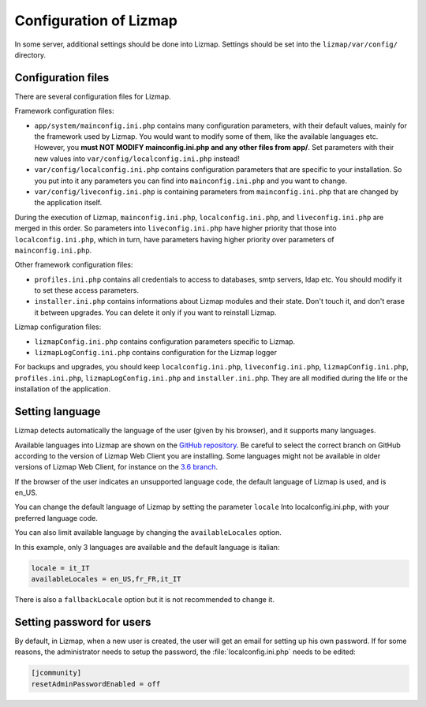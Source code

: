 ===============================================================
Configuration of Lizmap
===============================================================

In some server, additional settings should be done into Lizmap.
Settings should be set into the ``lizmap/var/config/`` directory.

Configuration files
===================

There are several configuration files for Lizmap.

Framework configuration files:

* ``app/system/mainconfig.ini.php`` contains many configuration parameters, with their
  default values, mainly for the framework used by Lizmap. You would want to modify
  some of them, like the available languages etc. However, you **must NOT MODIFY mainconfig.ini.php and any other files from app/**.
  Set parameters with their new values into ``var/config/localconfig.ini.php`` instead!
* ``var/config/localconfig.ini.php`` contains configuration parameters that are specific to
  your installation. So you put into it any parameters you can find into
  ``mainconfig.ini.php`` and you want to change.
* ``var/config/liveconfig.ini.php`` is containing parameters from ``mainconfig.ini.php``
  that are changed by the application itself.

During the execution of Lizmap, ``mainconfig.ini.php``, ``localconfig.ini.php``,
and ``liveconfig.ini.php`` are merged in this order. So parameters into ``liveconfig.ini.php``
have higher priority that those into ``localconfig.ini.php``, which in turn,
have parameters having higher priority over parameters of ``mainconfig.ini.php``.

Other framework configuration files:

* ``profiles.ini.php`` contains all credentials to access to databases, smtp
  servers, ldap etc. You should modify it to set these access parameters.
* ``installer.ini.php`` contains informations about Lizmap modules and their
  state. Don't touch it, and don't erase it between upgrades. You can delete it
  only if you want to reinstall Lizmap.

Lizmap configuration files:

* ``lizmapConfig.ini.php`` contains configuration parameters specific to
  Lizmap.
* ``lizmapLogConfig.ini.php`` contains configuration for the Lizmap logger

For backups and upgrades, you should keep ``localconfig.ini.php``,  ``liveconfig.ini.php``,
``lizmapConfig.ini.php``, ``profiles.ini.php``, ``lizmapLogConfig.ini.php`` and  ``installer.ini.php``.
They are all modified during the life or the installation of the application.


Setting language
=================

Lizmap detects automatically the language of the user (given by his browser),
and it supports many languages.

Available languages into Lizmap are shown on the `GitHub repository <https://github.com/3liz/lizmap-web-client/tree/master/lizmap/app/locales>`_.
Be careful to select the correct branch on GitHub according to the version of Lizmap Web Client you are installing.
Some languages might not be available in older versions of Lizmap Web Client, for instance on the `3.6 branch <https://github.com/3liz/lizmap-web-client/tree/release_3_6/lizmap/app/locales>`_.

If the browser of the user indicates an unsupported language code, the default
language of Lizmap is used, and is en_US.

You can change the default language of Lizmap by setting the parameter ``locale``
Into localconfig.ini.php, with your preferred language code.

You can also limit available language by changing the ``availableLocales`` option.

In this example, only 3 languages are available and the default language is italian:

.. code-block:: ini

    locale = it_IT
    availableLocales = en_US,fr_FR,it_IT

There is also a ``fallbackLocale`` option but it is not recommended to change it.

.. _set-password:

Setting password for users
==========================

By default, in Lizmap, when a new user is created, the user will get an email for setting up his own password.
If for some reasons, the administrator needs to setup the password, the :file:`localconfig.ini.php` needs to be edited:

.. code-block:: bash

   [jcommunity]
   resetAdminPasswordEnabled = off
